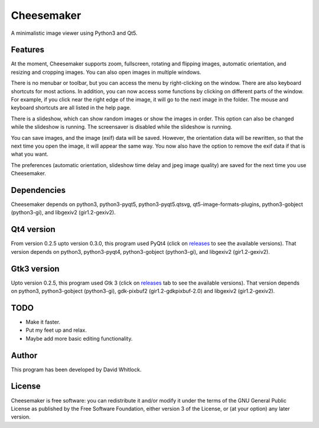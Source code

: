 Cheesemaker
===========

A minimalistic image viewer using Python3 and Qt5.

Features
~~~~~~~~

At the moment, Cheesemaker supports zoom, fullscreen, rotating and
flipping images, automatic orientation, and resizing and cropping
images. You can also open images in multiple windows.

There is no menubar or toolbar, but you can access the menu by
right-clicking on the window. There are also keyboard shortcuts for most
actions. In addition, you can now access some functions by clicking on
different parts of the window. For example, if you click near the right
edge of the image, it will go to the next image in the folder. The mouse
and keyboard shortcuts are all listed in the help page.

There is a slideshow, which can show random images or show the images in
order. This option can also be changed while the slideshow is running.
The screensaver is disabled while the slideshow is running.

You can save images, and the image (exif) data will be saved. However,
the orientation data will be rewritten, so that the next time you open
the image, it will appear the same way. You now also have the option
to remove the exif data if that is what you want.

The preferences (automatic orientation, slideshow time delay and jpeg
image quality) are saved for the next time you use Cheesemaker.

Dependencies
~~~~~~~~~~~~

Cheesemaker depends on python3, python3-pyqt5, python3-pyqt5.qtsvg, qt5-image-formats-plugins,
python3-gobject (python3-gi), and libgexiv2 (gir1.2-gexiv2).

Qt4 version
~~~~~~~~~~~

From version 0.2.5 upto version 0.3.0, this program used PyQt4 (click on
`releases <https://github.com/riverrun/cheesemaker/releases>`_ 
to see the available versions). That version depends
on python3, python3-pyqt4, python3-gobject (python3-gi), and libgexiv2
(gir1.2-gexiv2).

Gtk3 version
~~~~~~~~~~~~

Upto version 0.2.5, this program used Gtk 3 (click on
`releases <https://github.com/riverrun/cheesemaker/releases>`_ 
tab to see the available versions). That version depends on python3,
python3-gobject (python3-gi), gdk-pixbuf2 (gir1.2-gdkpixbuf-2.0) and
libgexiv2 (gir1.2-gexiv2).

TODO
~~~~

-  Make it faster.
-  Put my feet up and relax.
-  Maybe add more basic editing functionality.

Author
~~~~~~

This program has been developed by David Whitlock.

License
~~~~~~~

Cheesemaker is free software: you can redistribute it and/or modify it
under the terms of the GNU General Public License as published by the
Free Software Foundation, either version 3 of the License, or (at your
option) any later version.
